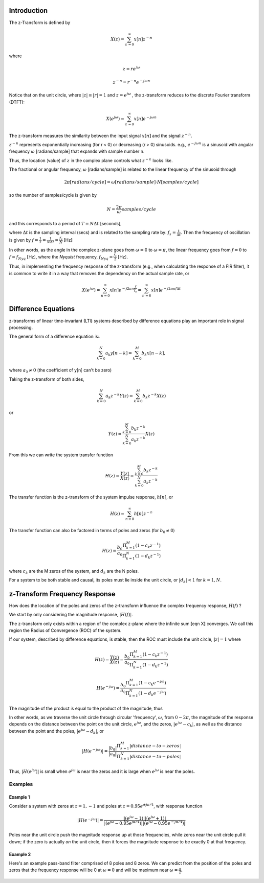 
.. Put any comments here
   Be sure to indent at this level to keep it in comment.

Introduction
^^^^^^^^^^^^^^^^^^^^^

The z-Transform is defined by

.. math::

   X(z)=\sum_{n=0}^{\infty}x[n]z^{-n}

where

.. math::

   z=re^{j\omega}

   z^{-n}=r^{-n}e^{-j\omega n}

Notice that on the unit circle, where :math:`|z|\equiv |r|=1` and :math:`z=e^{j\omega}` , the z-transform reduces to the discrete Fourier transform (DTFT):

.. math::

   X(e^{j\omega})=\sum_{n=0}^{\infty}x[n]e^{-j\omega n}

The z-transform measures the similarity between the input signal :math:`x[n]`
and the signal :math:`z^{-n}`.

:math:`z^{-n}` represents exponentially increasing (for r < 0) or decreasing (r > 0)
sinusoids. e.g., :math:`e^{-j\omega n}` is a sinusoid with angular frequency
:math:`\omega` [radians/sample] that expands with sample number n.

Thus, the location (value) of :math:`z` in the complex plane controls what :math:`z^{-n}` looks like.

The fractional or angular frequency, :math:`\omega` [radians/sample] is related to the linear frequency
of the sinusoid through

.. math::

   2\pi[radians/cycle]=\omega[radians/sample]\cdot N[samples/cycle]

so the number of samples/cycle is given by

.. math::

   N=\frac{2\pi}{\omega}samples/cycle

and this corresponds to a period of :math:`T=N\Delta t` [seconds],

where :math:`\Delta t` is the sampling interval (secs) and is related to
the sampling rate by: :math:`f_{s}=\frac{1}{\Delta t}`.
Then the frequency of oscillation is given by :math:`f=\frac{1}{T}=\frac{1}{N\Delta t}=\frac{f_{s}}{N}` [Hz]

In other words, as the angle in the complex z-plane goes from :math:`\omega=0` to
:math:`\omega=\pi`, the linear frequency goes from :math:`f=0` to :math:`f=f_{Nyq}` [Hz],
where the *Nyquist* frequency, :math:`f_{Nyq}=\frac{f_s}{2}` [Hz].

Thus, in implementing the frequency response of the z-transform
(e.g., when calculating the response of a FIR filter), it is common
to write it in a way that removes the dependency on the actual sample rate, or

.. math::

   X(e^{j\omega})=\sum_{n=0}^{\infty}x[n]e^{-j 2\pi n \frac{f}{f_s}} = \sum_{n=0}^{\infty}x[n]e^{-j 2\pi n f \Delta t}


Difference Equations
^^^^^^^^^^^^^^^^^^^^^^

z-transforms of linear time-invariant (LTI) systems described by difference equations play
an important role in signal processing.

The general form of a difference equation is:.

.. math::

   \sum_{k=0}^{N}a_{k}y[n-k]=\sum_{k=0}^{M}b_{k}x[n-k],

where :math:`a_{0}\ne0` (the coefficient of y[n] can't be zero)


Taking the z-transform of both sides,

.. math::

   \sum_{k=0}^{N}a_{k}z^{-k}Y(z)=\sum_{k=0}^{M}b_{k}z^{-k}X(z)

or

.. math::

   Y(z)=\frac{\sum_{k=0}^{M}b_{k}z^{-k}}{\sum_{k=0}^{N}a_{k}z^{-k}}X(z)


From this we can write the system transfer function

.. math::

   H(z)=\frac{Y(z)}{X(z)}=\frac{\sum_{k=0}^{M}b_{k}z^{-k}}{\sum_{k=0}^{N}a_{k}z^{-k}}

The transfer function is the z-transform of the system impulse response, :math:`h[n]`, or

.. math::

   H(z)=\sum_{n=0}^{\infty}h[n]z^{-n}

The transfer function can also be factored in terms of poles and zeros (for :math:`b_{0}\ne0`)

.. math::

   H(z)=\frac{b_{0}}{a_{0}}\frac{\Pi_{k=1}^{M}(1-c_{k}z^{-1})}{\Pi_{k=1}^{N}(1-d_{k}z^{-1})}

where :math:`c_{k}` are the M zeros of the system, and :math:`d_{k}` are the N poles.

For a system to be both stable and causal, its poles must lie inside the unit circle, or
:math:`|d_{k}|<1` for :math:`k=1,N`.

z-Transform Frequency Response
^^^^^^^^^^^^^^^^^^^^^^^^^^^^^^^^^

How does the location of the poles and zeros of the z-transform influence the
complex frequency response, :math:`H(f)` ?

We start by only considering the magnitude response, :math:`|H(f)|`.

The z-transform only exists within a region of the complex z-plane where
the infinite sum [eqn X] converges. We call this region the
Radius of Convergence (ROC) of the system.

If our system, described by difference equations, is stable, then the ROC
must include the unit circle,
:math:`|z|=1` where

.. math::

   H(z)=\frac{Y(z)}{X(z)}=\frac{b_{0}}{a_{0}}\frac{\Pi_{k=1}^{M}(1-c_{k}z^{-1})}{\Pi_{k=1}^{N}(1-d_{k}z^{-1})}

   H(e^{-j\omega})=\frac{b_{0}}{a_{0}}\frac{\Pi_{k=1}^{M}(1-c_{k}e^{-j\omega})}{\Pi_{k=1}^{N}(1-d_{k}e^{-j\omega})}


The magnitude of the product is equal to the product of the magnitude, thus


.. math::
   :nowrap:

   \begin{eqnarray}
      |H(e^{-j\omega})| &=& \frac{|b_{0}|}{|a_{0}|}\frac{\Pi_{k=1}^{M}|(1-c_{k}e^{-j\omega})|}{\Pi_{k=1}^{N}|(1-d_{k}e^{-j\omega})|} \\
                        &=& \frac{|b_{0}|}{|a_{0}|}\frac{\Pi_{k=1}^{M}|e^{-j\omega}(e^{j\omega}-c_{k})|}{\Pi_{k=1}^{N}|e^{-j\omega}(e^{j\omega}-d_{k})|} \\
      |H(e^{-j\omega})| &=& \frac{|b_{0}|}{|a_{0}|}\frac{\Pi_{k=1}^{M}|(e^{j\omega}-c_{k})|}{\Pi_{k=1}^{N}|(e^{j\omega}-d_{k})|}
   \end{eqnarray}


In other words, as we traverse the unit circle through circular 'frequency', :math:`\omega`,
from :math:`0-2\pi`, the magnitude of the response depends on the distance between the point
on the unit circle, :math:`e^{j\omega}`, and the zeros, :math:`|e^{j\omega}-c_k|`, as well as
the distance between the point and the poles, :math:`|e^{j\omega}-d_k|`, or


.. math::

   |H(e^{-j\omega})| = \frac{|b_{0}|}{|a_{0}|}\frac{\Pi_{k=1}^{M}|distance-to-zeros|}{\Pi_{k=1}^{N}|distance-to-poles|}


Thus, :math:`|H(e^{j\omega})|` is small when :math:`e^{j\omega}` is near the zeros and
it is large when :math:`e^{j\omega}` is near the poles.

Examples
'''''''''''''''''

Example 1
""""""""""""
Consider a system with zeros at :math:`z=1,-1` and poles at :math:`z=0.95e^{\pm j\pi/4}`,
with response function

.. math::

   |H(e^{-j\omega})| = \frac{|(e^{j\omega}-1)||(e^{j\omega}+1)|} {|(e^{j\omega}-0.95e^{j\pi/4})||(e^{j\omega}-0.95e^{-j\pi/4})|}

.. figure:: z-transform_fig1a.png

.. figure:: z-transform_fig1b.png

Poles near the unit circle push the magnitude response up at those frequencies,
while zeros near the unit circle pull it down; if the zero is actually *on* the unit
circle, then it forces the magnitude response to be exactly 0 at that frequency.

Example 2
""""""""""""
Here's an example pass-band filter comprised of 8 poles and 8 zeros.
We can predict from the position of the poles and zeros that the
frequency response will be 0 at :math:`\omega=0` and will
be maximum near :math:`\omega=\frac{\pi}{2}`.

.. figure:: z-transform_fig2.png
